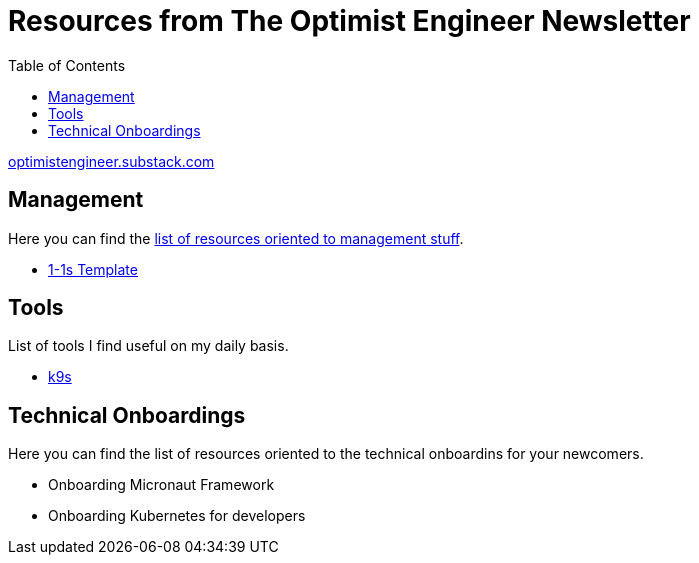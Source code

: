 = Resources from The Optimist Engineer Newsletter
:toc:

link:https://optimistengineer.substack.com/[optimistengineer.substack.com]

== Management
Here you can find the link:management/README.adoc[list of resources oriented to management stuff].

* link:management/1-1s.adoc[1-1s Template]

== Tools
List of tools I find useful on my daily basis.

* link:https://k9scli.io/[k9s]

== Technical Onboardings
Here you can find the list of resources oriented to the technical onboardins for your newcomers.

* Onboarding Micronaut Framework
* Onboarding Kubernetes for developers
